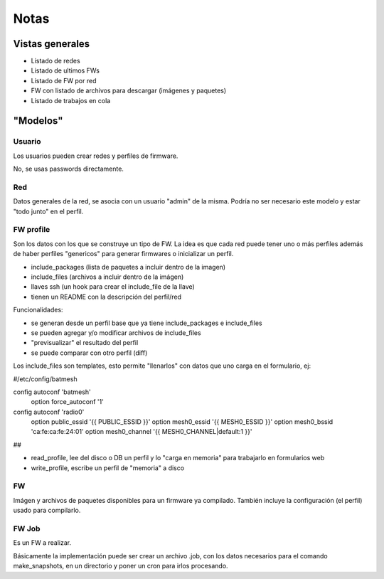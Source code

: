 =====
Notas
=====

Vistas generales
================

* Listado de redes
* Listado de ultimos FWs
* Listado de FW por red
* FW con listado de archivos para descargar (imágenes y paquetes)
* Listado de trabajos en cola

"Modelos"
=========

Usuario
-------

Los usuarios pueden crear redes y perfiles de firmware.

No, se usas passwords directamente.

Red
---

Datos generales de la red, se asocia con un usuario "admin" de la misma.
Podría no ser necesario este modelo y estar "todo junto" en el perfil.

FW profile
----------

Son los datos con los que se construye un tipo de FW.
La idea es que cada red puede tener uno o más perfiles además de haber
perfiles "genericos" para generar firmwares o inicializar un perfil.

* include_packages (lista de paquetes a incluir dentro de la imagen)
* include_files (archivos a incluir dentro de la imágen)
* llaves ssh (un hook para crear el include_file de la llave)
* tienen un README con la descripción del perfil/red

Funcionalidades:

* se generan desde un perfil base que ya tiene include_packages e include_files
* se pueden agregar y/o modificar archivos de include_files
* "previsualizar" el resultado del perfil
* se puede comparar con otro perfil (diff)

Los include_files son templates, esto permite "llenarlos" con datos que uno carga
en el formulario, ej:

#/etc/config/batmesh

config autoconf 'batmesh'
        option force_autoconf '1'

config autoconf 'radio0'
        option public_essid '{{ PUBLIC_ESSID }}'
        option mesh0_essid '{{ MESH0_ESSID }}'
        option mesh0_bssid 'ca:fe:ca:fe:24:01'
        option mesh0_channel '{{ MESH0_CHANNEL|default:1 }}'

##

* read_profile, lee del disco o DB un perfil y lo "carga en memoria" para trabajarlo en formularios web
* write_profile, escribe un perfil de "memoria" a disco

FW
--

Imágen y archivos de paquetes disponibles para un firmware ya compilado. También incluye
la configuración (el perfil) usado para compilarlo.


FW Job
------

Es un FW a realizar.

Básicamente la implementación puede ser crear un archivo .job, con los datos necesarios para el comando make_snapshots,
en un directorio y poner un cron para irlos procesando.
